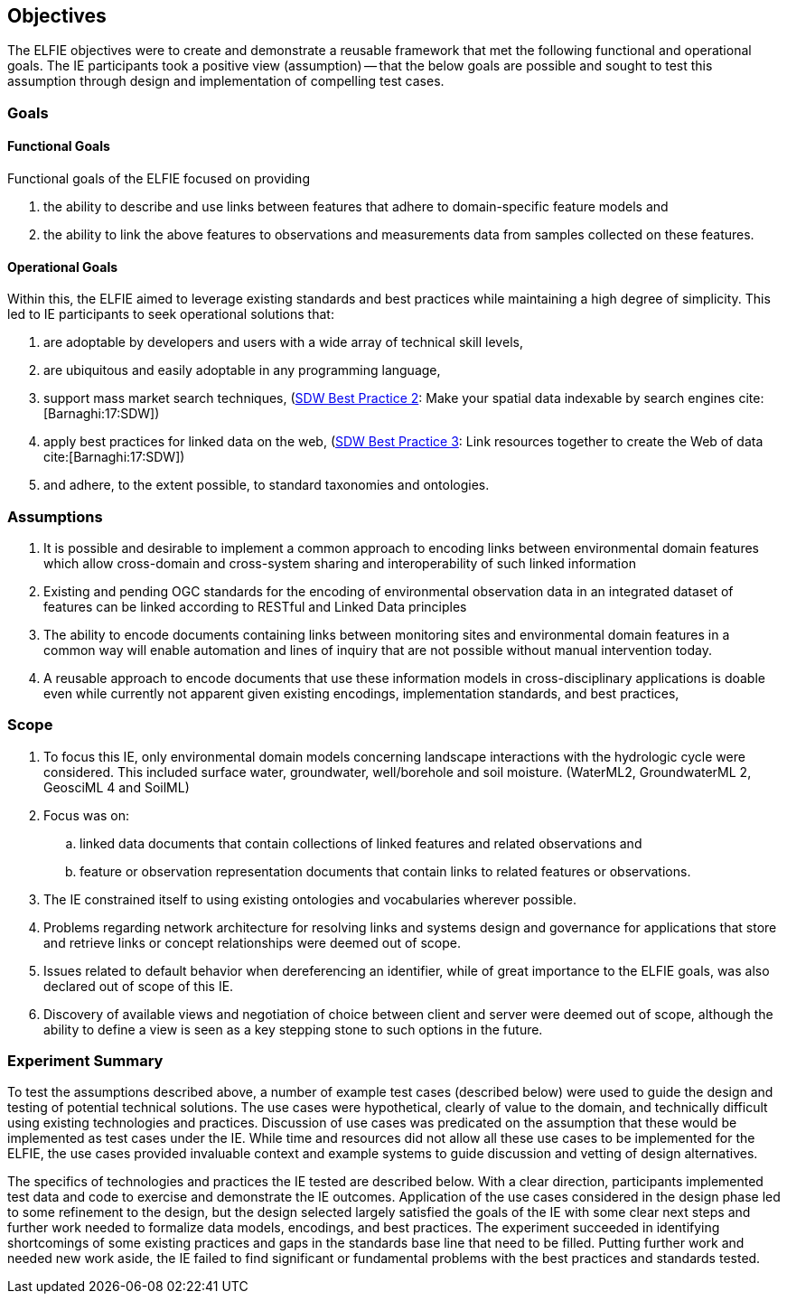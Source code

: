 [[Objectives]]
== Objectives
The ELFIE objectives were to create and demonstrate a reusable framework that met the following functional and operational goals. The IE participants took a positive view (assumption) — that the below goals are possible and sought to test this assumption through design and implementation of compelling test cases.


=== Goals

==== Functional Goals
Functional goals of the ELFIE focused on providing

. the ability to describe and use links between features that adhere to domain-specific feature models and
. the ability to link the above features to observations and measurements data from samples collected on these features.

==== Operational Goals

Within this, the ELFIE aimed to leverage existing standards and best practices while maintaining a high degree of simplicity.  This led to IE participants to seek operational solutions that:

. are adoptable by developers and users with a wide array of technical skill levels,
. are ubiquitous and easily adoptable in any programming language,
. support mass market search techniques, (https://www.w3.org/TR/sdw-bp/#bp-indexable[SDW Best Practice 2]: Make your spatial data indexable by search engines cite:[Barnaghi:17:SDW])
. apply best practices for linked data on the web, (https://www.w3.org/TR/sdw-bp/#bp-linking[SDW Best Practice 3]: Link resources together to create the Web of data cite:[Barnaghi:17:SDW])
. and adhere, to the extent possible, to standard taxonomies and ontologies.

=== Assumptions

. It is possible and desirable to implement a common approach to encoding links between environmental domain features which allow cross-domain and cross-system sharing and interoperability of such linked information
. Existing and pending OGC standards for the encoding of environmental observation data in an integrated dataset of features can be linked according to RESTful and Linked Data principles
. The ability to encode documents containing links between monitoring sites and environmental domain features in a common way will enable automation and lines of inquiry that are not possible without manual intervention today.
. A reusable approach to encode documents that use these information models in cross-disciplinary applications is doable even while currently not apparent given existing encodings, implementation standards, and best practices,

=== Scope

. To focus this IE, only environmental domain models concerning landscape interactions with the hydrologic cycle were considered.  This included surface water, groundwater, well/borehole and soil moisture. (WaterML2, GroundwaterML 2, GeosciML 4 and SoilML)
. Focus was on:
.. linked data documents that contain collections of linked features and related observations and
.. feature or observation representation documents that contain links to related features or observations.
. The IE constrained itself to  using existing ontologies and vocabularies wherever possible.
. Problems regarding network architecture for resolving links and systems design and governance for applications that store and retrieve links or concept relationships were deemed out of scope.
. Issues related to default behavior when dereferencing an identifier, while of great importance to the ELFIE goals, was also declared out of scope of this IE.
. Discovery of available views and negotiation of choice between client and server were deemed out of scope, although the ability to define a view is seen as a key stepping stone to such options in the future.

=== Experiment Summary

To test the assumptions described above, a number of example test cases (described below) were used to guide the design and testing of potential technical solutions. The use cases were hypothetical, clearly of value to the domain, and technically difficult using existing technologies and practices. Discussion of use cases was predicated on the assumption that these would be implemented as test cases under the IE. While time and resources did not allow all these use cases to be implemented for the  ELFIE, the use cases provided invaluable context and example systems to guide discussion and vetting of design alternatives.

The specifics of technologies and practices the IE tested are described below. With a clear direction, participants implemented test data and code to exercise and demonstrate the IE outcomes. Application of the use cases considered in the design phase led to some refinement to the design, but the design selected largely satisfied the goals of the IE with some clear next steps and further work needed to formalize data models, encodings, and best practices. The experiment succeeded in identifying shortcomings of some existing practices and gaps in the standards base line that need to be filled. Putting further work and needed new work aside, the IE failed to find significant or fundamental problems with the best practices and standards tested.
